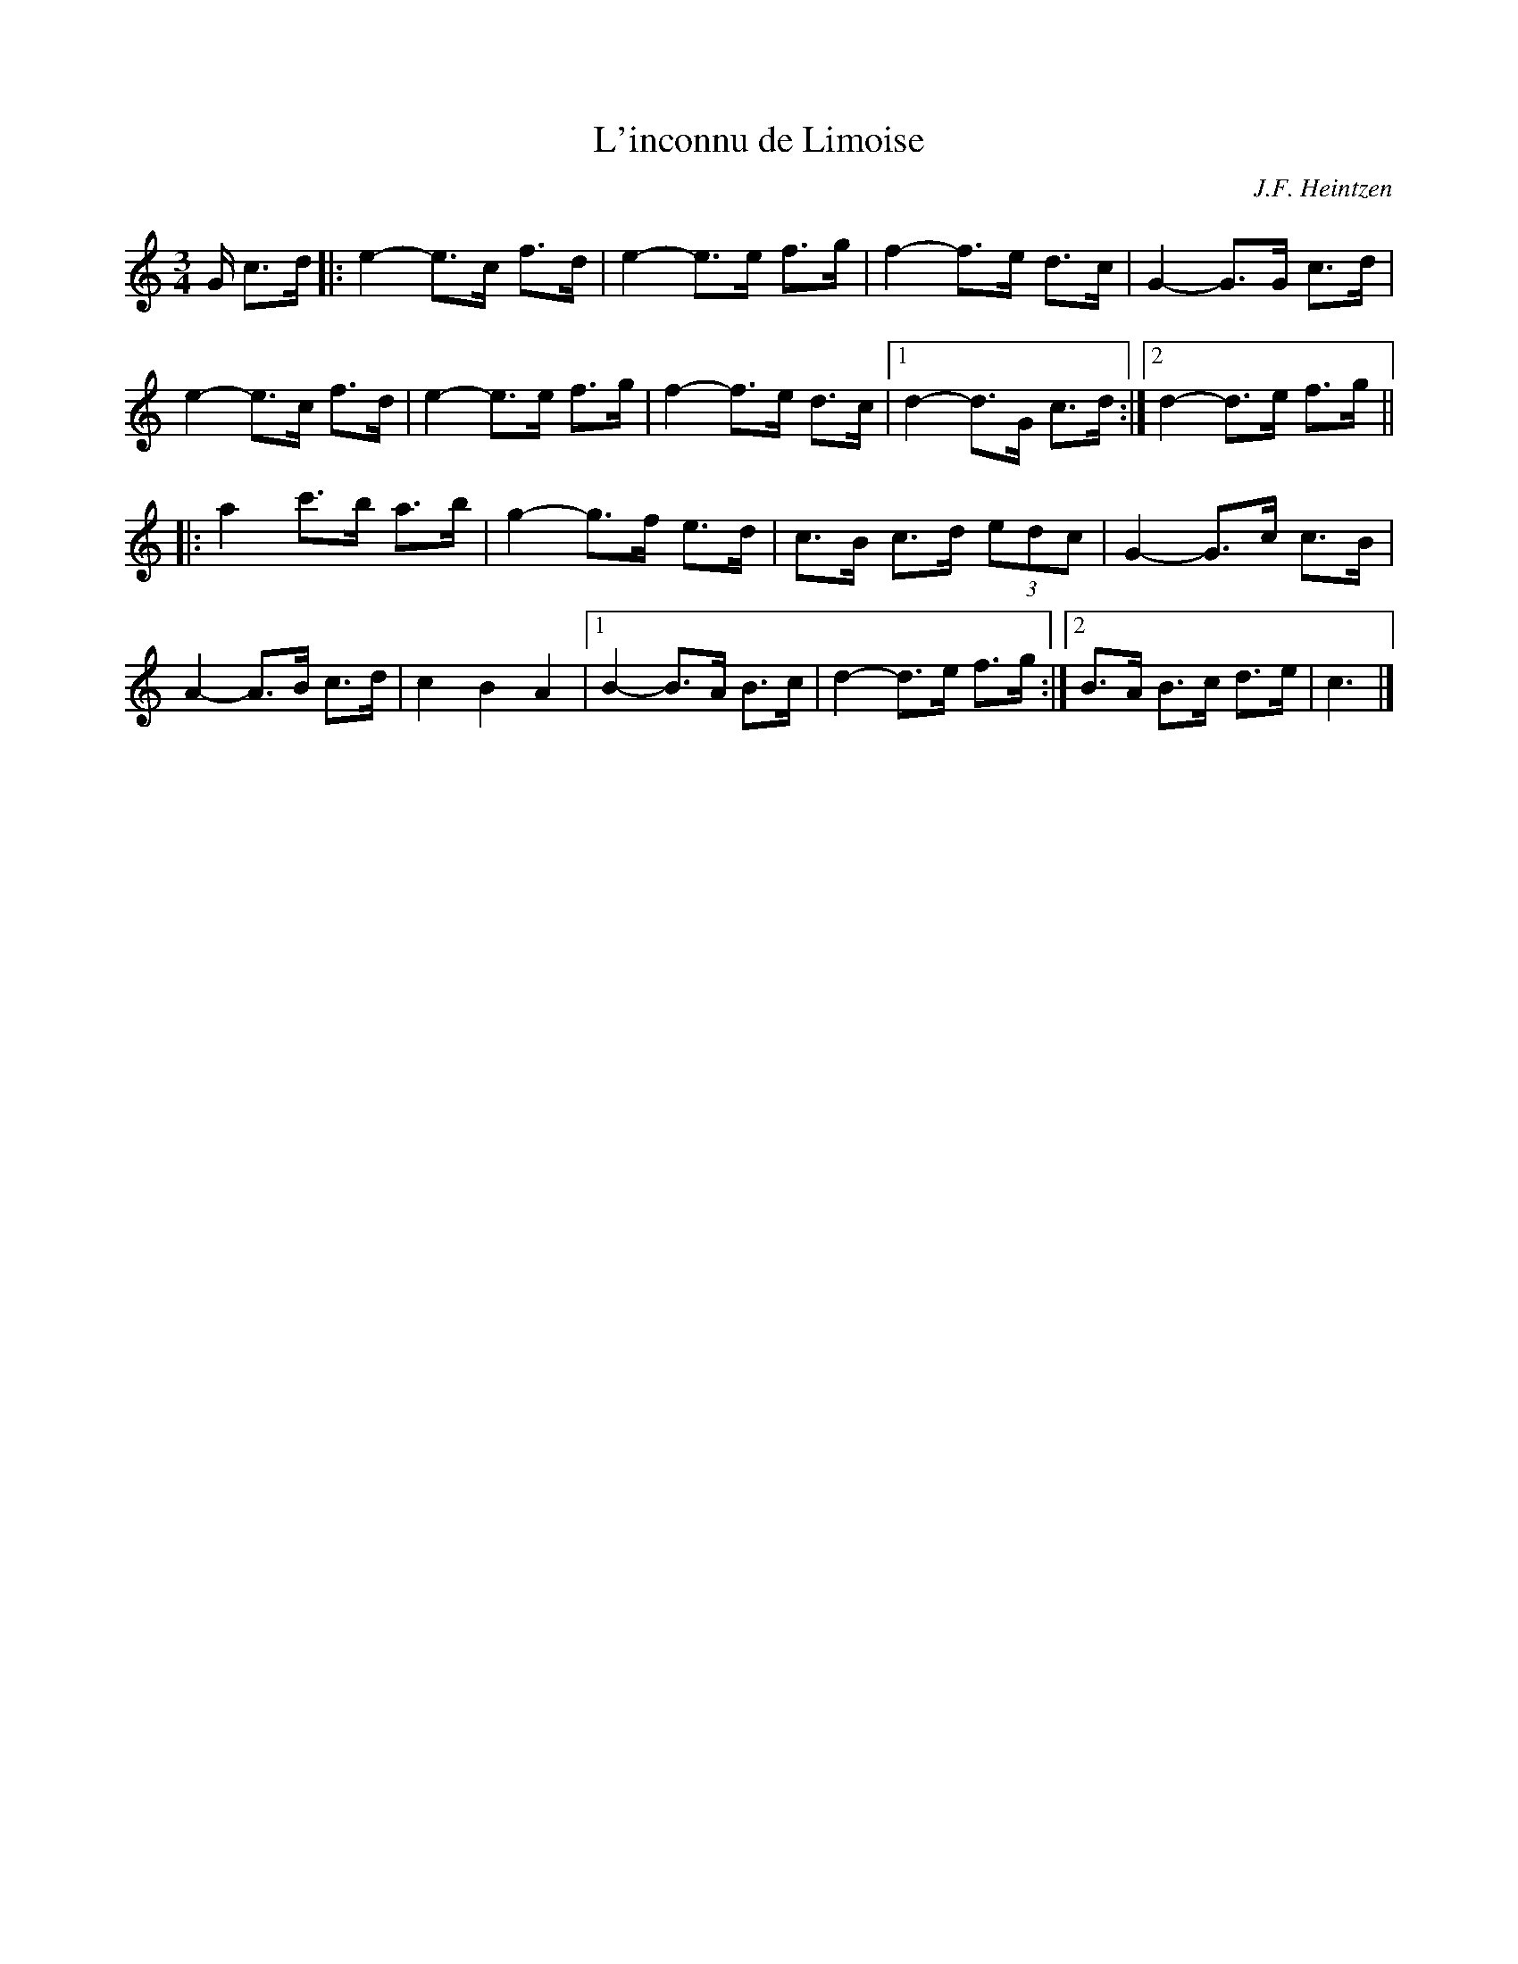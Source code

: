 X:13
T:L'inconnu de Limoise
C:J.F. Heintzen
R:Mazurka
M:3/4
L:1/8
K:C
G/ c>d|:e2-e>c f>d|e2-e>e f>g|f2-f>e d>c|G2-G>G c>d|
e2-e>c f>d|e2-e>e f>g|f2-f>e d>c|1 d2-d>G c>d:|2 d2-d>e f>g||
|:a2 c'>b a>b|g2-g>f e>d|c>B c>d (3edc|G2-G>c c>B|
A2-A>B c>d|c2B2A2|1 B2-B>A B>c|d2-d>e f>g:|2 B>A B>c d>e|c3|]